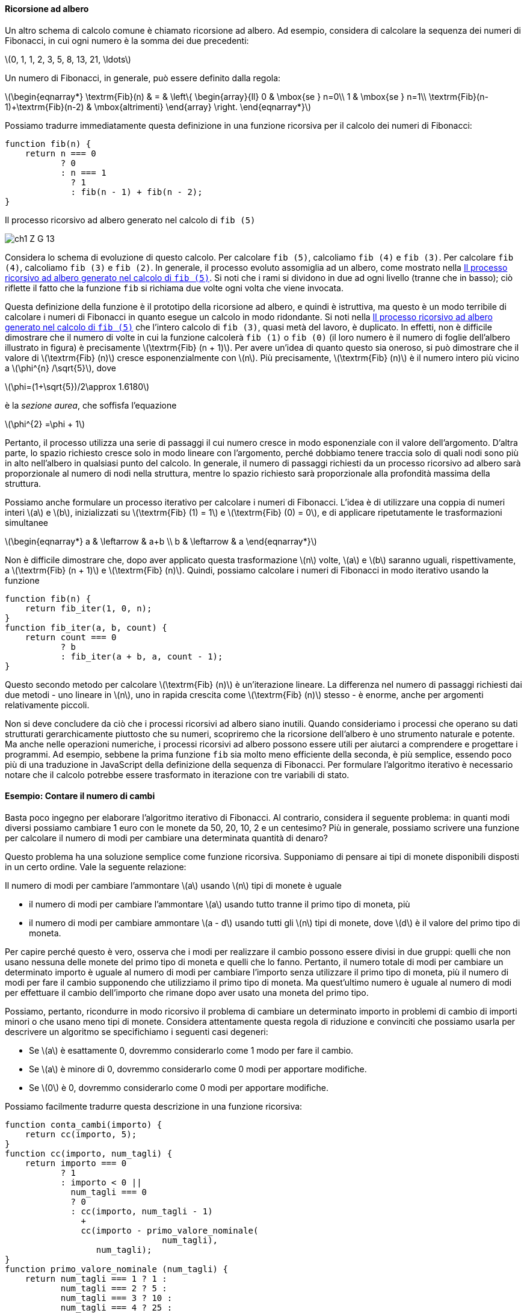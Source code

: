 [[sec:tree-recursion]]
==== Ricorsione ad albero

Un altro schema di calcolo comune è chiamato ricorsione ad albero. Ad esempio, considera di calcolare la sequenza dei numeri di Fibonacci, in cui ogni numero è la somma dei due precedenti:

latexmath:[0, 1, 1, 2, 3, 5, 8, 13, 21, \ldots]

Un numero di Fibonacci, in generale, può essere definito dalla regola:

latexmath:[\begin{eqnarray*}
          \textrm{Fib}(n) & = & \left\{ \begin{array}{ll}
          0   &  \mbox{se } n=0\\
          1   & \mbox{se } n=1\\
          \textrm{Fib}(n-1)+\textrm{Fib}(n-2) & \mbox{altrimenti}
          \end{array}
          \right.
\end{eqnarray*}]

Possiamo tradurre immediatamente questa definizione in una funzione ricorsiva per il calcolo dei numeri di Fibonacci:

[source, javascript]
----
function fib(n) {
    return n === 0
           ? 0
           : n === 1
             ? 1
             : fib(n - 1) + fib(n - 2);
}
----

[[fig1_5]]
.Il processo ricorsivo ad albero generato nel calcolo di `fib (5)`
image:https://sicp.comp.nus.edu.sg/chapters/img_javascript/ch1-Z-G-13.svg[]

Considera lo schema di evoluzione di questo calcolo. Per calcolare `fib (5)`, calcoliamo `fib (4)` e `fib (3)`. Per calcolare `fib (4)`, calcoliamo `fib (3)` e `fib (2)`. In generale, il processo evoluto assomiglia ad un albero, come mostrato nella <<fig1_5>>. Si noti che i rami si dividono in due ad ogni livello (tranne che in basso); ciò riflette il fatto che la funzione `fib` si richiama due volte ogni volta che viene invocata.

Questa definizione della funzione è il prototipo della ricorsione ad albero, e quindi è istruttiva, ma questo è un modo terribile di calcolare i numeri di Fibonacci in quanto esegue un calcolo in modo ridondante. Si noti nella <<fig1_5>> che l'intero calcolo di `fib (3)`, quasi metà del lavoro, è duplicato. In effetti, non è difficile dimostrare che il numero di volte in cui la funzione calcolerà `fib (1)` o `fib (0)` (il loro numero è il numero di foglie dell'albero illustrato in figura) è precisamente latexmath:[\textrm{Fib} (n + 1)]. Per avere un'idea di quanto questo sia oneroso, si può dimostrare che il valore di latexmath:[\textrm{Fib} (n)] cresce esponenzialmente con latexmath:[n]. Più precisamente, latexmath:[\textrm{Fib} (n)] è il numero intero più vicino a latexmath:[\phi^{n} /\sqrt{5}], dove

latexmath:[\phi=(1+\sqrt{5})/2\approx 1.6180]

è la __sezione aurea__, che soffisfa l'equazione

latexmath:[\phi^{2} =\phi + 1]

Pertanto, il processo utilizza una serie di passaggi il cui numero cresce in modo esponenziale con il valore dell'argomento. D'altra parte, lo spazio richiesto cresce solo in modo lineare con l'argomento, perché dobbiamo tenere traccia solo di quali nodi sono più in alto nell'albero in qualsiasi punto del calcolo. In generale, il numero di passaggi richiesti da un processo ricorsivo ad albero sarà proporzionale al numero di nodi nella struttura, mentre lo spazio richiesto sarà proporzionale alla profondità massima della struttura.

Possiamo anche formulare un processo iterativo per calcolare i numeri di Fibonacci. L'idea è di utilizzare una coppia di numeri interi latexmath:[a] e latexmath:[b], inizializzati su latexmath:[\textrm{Fib} (1) = 1] e latexmath:[\textrm{Fib} (0) = 0], e di applicare ripetutamente le trasformazioni simultanee

latexmath:[\begin{eqnarray*}
  a & \leftarrow & a+b \\
  b & \leftarrow & a
\end{eqnarray*}]

Non è difficile dimostrare che, dopo aver applicato questa trasformazione latexmath:[n] volte, latexmath:[a] e latexmath:[b] saranno uguali, rispettivamente, a latexmath:[\textrm{Fib} (n + 1)] e latexmath:[\textrm{Fib} (n)]. Quindi, possiamo calcolare i numeri di Fibonacci in modo iterativo usando la funzione

[source,javascript]
----
function fib(n) {
    return fib_iter(1, 0, n);
}
function fib_iter(a, b, count) {
    return count === 0
           ? b
           : fib_iter(a + b, a, count - 1);
}
----

Questo secondo metodo per calcolare latexmath:[\textrm{Fib} (n)] è un'iterazione lineare. La differenza nel numero di passaggi richiesti dai due metodi - uno lineare in latexmath:[n], uno in rapida crescita come latexmath:[\textrm{Fib} (n)] stesso - è enorme, anche per argomenti relativamente piccoli.

Non si deve concludere da ciò che i processi ricorsivi ad albero siano inutili. Quando consideriamo i processi che operano su dati strutturati gerarchicamente piuttosto che su numeri, scopriremo che la ricorsione dell'albero è uno strumento naturale e potente. Ma anche nelle operazioni numeriche, i processi ricorsivi ad albero possono essere utili per aiutarci a comprendere e progettare i programmi. Ad esempio, sebbene la prima funzione `fib` sia molto meno efficiente della seconda, è più semplice, essendo poco più di una traduzione in JavaScript della definizione della sequenza di Fibonacci. Per formulare l'algoritmo iterativo è necessario notare che il calcolo potrebbe essere trasformato in iterazione con tre variabili di stato.

[discrete]
==== Esempio: Contare il numero di cambi

Basta poco ingegno per elaborare l'algoritmo iterativo di Fibonacci. Al contrario, considera il seguente problema: in quanti modi diversi possiamo cambiare 1 euro con le monete da 50, 20, 10, 2 e un centesimo? Più in generale, possiamo scrivere una funzione per calcolare il numero di modi per cambiare una determinata quantità di denaro?

Questo problema ha una soluzione semplice come funzione ricorsiva. Supponiamo di pensare ai tipi di monete disponibili disposti in un certo ordine. Vale la seguente relazione:

Il numero di modi per cambiare l'ammontare latexmath:[a] usando latexmath:[n] tipi di monete è uguale

* il numero di modi per cambiare l'ammontare latexmath:[a] usando tutto tranne il primo tipo di moneta, più
* il numero di modi per cambiare ammontare latexmath:[a - d]  usando tutti gli latexmath:[n] tipi di monete, dove latexmath:[d] è il valore del primo tipo di moneta.

Per capire perché questo è vero, osserva che i modi per realizzare il cambio possono essere divisi in due gruppi: quelli che non usano nessuna delle monete del primo tipo di moneta e quelli che lo fanno. Pertanto, il numero totale di modi per cambiare un determinato importo è uguale al numero di modi per cambiare l'importo senza utilizzare il primo tipo di moneta, più il numero di modi per fare il cambio supponendo che utilizziamo il primo tipo di moneta. Ma quest'ultimo numero è uguale al numero di modi per effettuare il cambio dell'importo che rimane dopo aver usato una moneta del primo tipo.

Possiamo, pertanto, ricondurre in modo ricorsivo il problema di cambiare un determinato importo in problemi di cambio di importi minori o che usano meno tipi di monete. Considera attentamente questa regola di riduzione e convinciti che possiamo usarla per descrivere un algoritmo se specifichiamo i seguenti casi degeneri:

* Se latexmath:[a] è esattamente 0, dovremmo considerarlo come 1 modo per fare il cambio.

* Se latexmath:[a] è minore di 0, dovremmo considerarlo come 0 modi per apportare modifiche.

* Se latexmath:[0] è 0, dovremmo considerarlo come 0 modi per apportare modifiche.

Possiamo facilmente tradurre questa descrizione in una funzione ricorsiva:

[source, javascript]
----
function conta_cambi(importo) {
    return cc(importo, 5);
}
function cc(importo, num_tagli) {
    return importo === 0
           ? 1
           : importo < 0 ||
             num_tagli === 0
             ? 0
             : cc(importo, num_tagli - 1)
               +
               cc(importo - primo_valore_nominale(
                               num_tagli),
                  num_tagli);
}
function primo_valore_nominale (num_tagli) {
    return num_tagli === 1 ? 1 :
           num_tagli === 2 ? 5 :
           num_tagli === 3 ? 10 :
           num_tagli === 4 ? 25 :
           num_tagli === 5 ? 50 : 0;
}
----

La funzione `primo_valore_nominale` prende come input il numero di tipi di monete disponibili e restituisce il valore del primo tipo. Qui stiamo pensando alle monete come disposte in ordine dal più grande al più piccolo, ma qualsiasi ordine funziona. Ora possiamo rispondere alla nostra domanda originale sul cambio di un dollaro:

[source, javascript]
----
conta_cambi(100);
----

La funzione `conta_cambi` genera un processo ricorsivo ad albero con ridondanze simili a quelle della nostra prima implementazione di `fib`. (Ci vorrà un po' di tempo per calcolare quel 292). D'altra parte, non è ovvio come progettare un algoritmo migliore per calcolare il risultato e lasciamo questo problema come una sfida.

.Esercizio 1.11. Saper scrivere funzioni che generano processi ricorsivi ad albero e iterativi
====
Una funzione latexmath:[f] è definita dalle regole secondo le quali latexmath:[f(n) = n] se latexmath:[n < 3] e
latexmath:[f(n)= {f(n-1)} + 2 \cdot f(n-2) + 3 \cdot f(n-3)] se latexmath:[n \ge 3].

. Scrivi una funzione JavaScript che  calcola latexmath:[f] per mezzo di un processo ricorsivo.
. Scrivi una funzione JavaScript che  calcola latexmath:[f] per mezzo di un processo iterativo.
====

.Click per vedere le soluzioni dell'esercizio
[%collapsible]
====
La soluzione ricorsiva è una semplice traduzione dal formalismo matematico a quello del JavaScript.

[source,javascript]
----
function f (n) {
    return n < 3
           ? n
           : f (n - 1) +
	     2 * f (n - 2) +
	     3 * f (n - 3);
}
----

La versione iterativa richiede una funzione ausiliaria e qualche ragionamento.
Per calcolare la funzione con argomento il numero 3, devono essere definite latexmath:[f (2)) = 2], latexmath:[f (1) = 1] e latexmath:[f (0) = 0]; più in generale, per calcolare il valore latexmath:[n], avremo bisogno di latexmath:[f (n - 1), f (n - 2)] e latexmath:[f (n - 3)]. Identificheremo nel codice JavaScript tali valori con i nomi `fn1`, `fn2` e `fn3`. Il numero di valutazioni dell'espressione composta per il calcolo del valore `fn1` è pari al valore dell'argomento meno 2, ad esempio se l'argomento è 3 si deve effettuare solo il calcolo di latexmath:[2 + 2\cdot 1 + 3\cdot 0 = 4]. Possiamo usare un contatore che ci indichi quante altre valutazioni mancano per la fine del calcolo.

[source,javascript]
----
function f (n) {
    function f_iter (fn1, fn2, fn3, contatore) {
        return contatore === 0
            ? fn1
            : f_iter (fn1 + 2 * fn2 + 3 * fn3, fn1, fn2, contatore - 1);
    }
    return n < 3
           ? n
           : f_iter(2, 1, 0, n - 2);
}
----
====

.Esercizio 1.12. Ricavare una definizione induttiva
====
La seguente disposizione di numeri è chiamata triangolo di Tartaglia
(triangolo di Pascal nella versione originale del testo).

latexmath:[
\begin{array}{rrrrrrrrr}
    &   &   &   & 1 &   &   &   &     \\
    &   &   &1  &   &1  &   &   &     \\
    &   &1  &   & 2 &   &1  &   &     \\
    &1  &   &3  &   &3  &   &1  &     \\
 1  &   & 4 &   & 6 &   & 4 &   & 1   \\
    &   &   &   & \ldots & & & & 
\end{array}]

I numeri sui lati del triangolo sono tutti 1 e ogni numero
dentro il triangolo è la somma dei due numeri che lo sovrastano.
Gli elementi del triangolo di Tartaglia sono detti __coefficienti binomiali__
in quanto la riga latexmath:[n]-esima è formata dai coefficienti dei termini dell'espansione di latexmath:[(x+y)^n].

Scrivi una funzione JavaScript che calcoli gli elementi del triangolo di Tartaglia per mezzo di un processo ricorsivo. Considera due argomenti, la riga e la posizione all'interno della riga.
====

.Click per vedere le soluzioni dell'esercizio
[%collapsible]
====
[source,javascript]
----
function triangolo_tartaglia(riga, indice) {
    return indice > riga
           ? false
           : indice === 1 || indice === riga
             ? 1
             : triangolo_tartaglia(riga - 1, indice - 1)
	       +
	       triangolo_tartaglia(riga - 1, indice);
}
----
====

.Esercizio 1.13. Fornire una dimostrazione **MOLTO DIFFICILE**
====
Dimostra che latexmath:[\textrm{Fib}(n)] è l'intero più vicino a latexmath:[\phi^n/\sqrt{5}], dove latexmath:[\phi= (1+\sqrt{5})/2].

Suggerimento: sia latexmath:[\psi= (1-\sqrt{5})/2]. Usa l'induzione e la definizione della successione dei numeri di Fibonacci per dimostrare che latexmath:[\textrm{Fib}(n)=(\phi^n -\psi^n)/\sqrt{5}].
====

.Click per vedere le soluzioni dell'esercizio
[%collapsible]
====
Si veda https://codology.net/post/sicp-solution-exercise-1-13/
====

